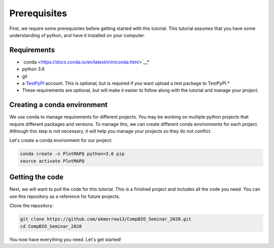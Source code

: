Prerequisites
=============

First, we require some prerequisites before getting started with this tutorial. This tutorial assumes
that you have some understanding of python, and have it installed on your computer.

Requirements
------------

* `conda <https://docs.conda.io/en/latest/miniconda.html>`__*
* python 3.6
* git
* a `TestPyPI <https://test.pypi.org/>`_ account. This is optional, but is required if you want upload a test package to TestPyPI.*

* These requirements are optional, but will make it easier to follow along with the tutorial and manage your project.


Creating a conda environment
----------------------------

We use conda to manage requirements for different projects. You may be working on
multiple python projects that require different packages and versions. To manage this, we can
create different conda environments for each project. Although this step is
not necessary, it will help you manage your projects so they do not conflict.


Let's create a conda environment for our project:

.. code:: bash

	conda create -n PlotMAPQ python=3.6 pip
	source activate PlotMAPQ


Getting the code
----------------

Next, we will want to pull the code for this tutorial. This is a finished project
and includes all the code you need. You can use this repository as a reference for
future projects.

Clone the repository:

.. code:: bash

	git clone https://github.com/akmorrow13/CompBIO_Seminar_2020.git
	cd CompBIO_Seminar_2020

You now have everything you need. Let's get started!

